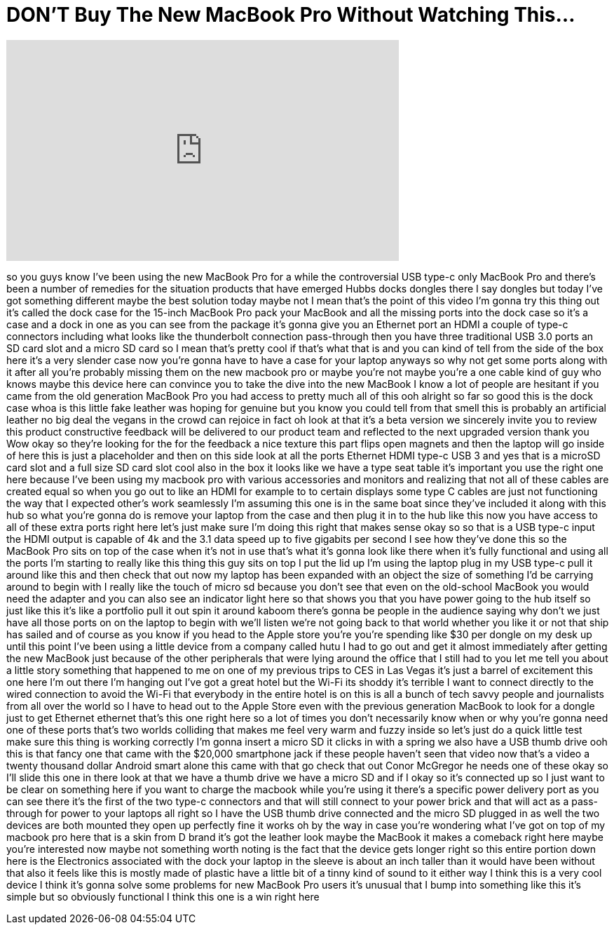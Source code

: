 = DON'T Buy The New MacBook Pro Without Watching This...
:published_at: 2017-08-09
:hp-alt-title: DON'T Buy The New MacBook Pro Without Watching This...
:hp-image: https://i.ytimg.com/vi/EPw0w2xfQM0/maxresdefault.jpg


++++
<iframe width="560" height="315" src="https://www.youtube.com/embed/EPw0w2xfQM0?rel=0" frameborder="0" allow="autoplay; encrypted-media" allowfullscreen></iframe>
++++

so you guys know I've been using the new
MacBook Pro for a while the
controversial USB type-c only MacBook
Pro and there's been a number of
remedies for the situation products that
have emerged
Hubbs docks dongles there I say dongles
but today I've got something different
maybe the best solution today maybe not
I mean that's the point of this video
I'm gonna try this thing out it's called
the dock case for the 15-inch MacBook
Pro pack your MacBook and all the
missing ports into the dock case so it's
a case and a dock in one as you can see
from the package it's gonna give you an
Ethernet port an HDMI a couple of type-c
connectors including what looks like the
thunderbolt connection pass-through then
you have three traditional USB 3.0 ports
an SD card slot and a micro SD card so I
mean that's pretty cool if that's what
that is and you can kind of tell from
the side of the box here it's a very
slender case now you're gonna have to
have a case for your laptop anyways so
why not get some ports along with it
after all you're probably missing them
on the new macbook pro or maybe you're
not maybe you're a one cable kind of guy
who knows maybe this device here can
convince you to take the dive into the
new MacBook I know a lot of people are
hesitant if you came from the old
generation MacBook Pro you had access to
pretty much all of this ooh alright so
far so good this is the dock case whoa
is this little fake leather was hoping
for genuine but you know you could tell
from that smell this is probably an
artificial leather no big deal the
vegans in the crowd can rejoice in fact
oh look at that it's a beta version we
sincerely invite you to review this
product constructive feedback will be
delivered to our product team and
reflected to the next upgraded version
thank you Wow okay so they're looking
for the for the feedback a nice texture
this part flips open magnets and then
the laptop will go inside of here this
is just a placeholder and then on this
side look at all the ports Ethernet HDMI
type-c USB 3 and yes
that is a microSD card slot and a full
size SD card slot cool also in the box
it looks like we have a type seat table
it's important you use the right one
here because I've been using my macbook
pro with various accessories and
monitors and realizing that not all of
these cables are created equal so when
you go out to like an HDMI for example
to to certain displays some type C
cables are just not functioning the way
that I expected other's work seamlessly
I'm assuming this one is in the same
boat since they've included it along
with this hub so what you're gonna do is
remove your laptop from the case and
then plug it in to the hub like this now
you have access to all of these extra
ports right here let's just make sure
I'm doing this right
that makes sense okay so so that is a
USB type-c input the HDMI output is
capable of 4k and the 3.1 data speed up
to five gigabits per second I see how
they've done this so the MacBook Pro
sits on top of the case when it's not in
use that's what it's gonna look like
there when it's fully functional and
using all the ports I'm starting to
really like this thing this guy sits on
top I put the lid up I'm using the
laptop plug in my USB type-c pull it
around like this and then check that out
now my laptop has been expanded with an
object the size of something I'd be
carrying around to begin with I really
like the touch of micro sd because you
don't see that even on the old-school
MacBook you would need the adapter and
you can also see an indicator light here
so that shows you that you have power
going to the hub itself so just like
this it's like a portfolio pull it out
spin it around kaboom there's gonna be
people in the audience saying why don't
we just have all those ports on on the
laptop to begin with we'll listen we're
not going back to that world whether you
like it or not that ship has sailed and
of course as you know if you head to the
Apple store you're you're spending like
$30 per dongle on my desk up until this
point I've been using a little device
from a company called hutu I had to go
out and get it almost immediately after
getting the new MacBook just because of
the other peripherals that were lying
around the office that I still had to
you
let me tell you about a little story
something that happened to me on one of
my previous trips to CES in Las Vegas
it's just a barrel of excitement this
one here I'm out there I'm hanging out
I've got a great hotel but the Wi-Fi its
shoddy it's terrible I want to connect
directly to the wired connection to
avoid the Wi-Fi that everybody in the
entire hotel is on this is all a bunch
of tech savvy people and journalists
from all over the world so I have to
head out to the Apple Store even with
the previous generation MacBook to look
for a dongle just to get Ethernet
ethernet that's this one right here so a
lot of times you don't necessarily know
when or why you're gonna need one of
these ports that's two worlds colliding
that makes me feel very warm and fuzzy
inside so let's just do a quick little
test make sure this thing is working
correctly I'm gonna insert a micro SD it
clicks in with a spring we also have a
USB thumb drive ooh this is that fancy
one that came with the $20,000
smartphone jack if these people haven't
seen that video now that's a video a
twenty thousand dollar Android smart
alone this came with that go check that
out
Conor McGregor he needs one of these
okay so I'll slide this one in there
look at that we have a thumb drive we
have a micro SD and if I okay so it's
connected up so I just want to be clear
on something here if you want to charge
the macbook while you're using it
there's a specific power delivery port
as you can see there it's the first of
the two type-c connectors and that will
still connect to your power brick and
that will act as a pass-through
for power to your laptops all right so I
have the USB thumb drive connected and
the micro SD plugged in as well the two
devices are both mounted they open up
perfectly fine it works oh by the way in
case you're wondering what I've got on
top of my macbook pro here that is a
skin from D brand it's got the leather
look maybe the MacBook it makes a
comeback right here maybe you're
interested now maybe not something worth
noting is the fact that the device gets
longer right so this entire portion down
here is the
Electronics associated with the dock
your laptop in the sleeve is about an
inch taller than it would have been
without that also it feels like this is
mostly made of plastic have a little bit
of a tinny kind of sound to it either
way I think this is a very cool device I
think it's gonna solve some problems for
new MacBook Pro users it's unusual that
I bump into something like this it's
simple but so obviously functional I
think this one is a win right here